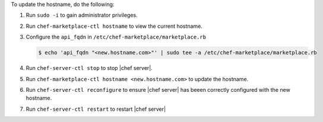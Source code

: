 .. The contents of this file may be included in multiple topics (using the includes directive).
.. The contents of this file should be modified in a way that preserves its ability to appear in multiple topics.


To update the hostname, do the following:

#. Run ``sudo -i`` to gain administrator privileges.

#. Run ``chef-marketplace-ctl hostname`` to view the current hostname.

#. Configure the ``api_fqdn`` in ``/etc/chef-marketplace/marketplace.rb``

   .. code-block:: none

      $ echo 'api_fqdn "<new.hostname.com>"' | sudo tee -a /etc/chef-marketplace/marketplace.rb

#. Run ``chef-server-ctl stop`` to stop |chef server|.

#. Run ``chef-marketplace-ctl hostname <new.hostname.com>`` to update the hostname.

#. Run ``chef-server-ctl reconfigure`` to ensure |chef server| has beeen correctly configured with the new hostname.

#. Run ``chef-server-ctl restart`` to restart |chef server|
